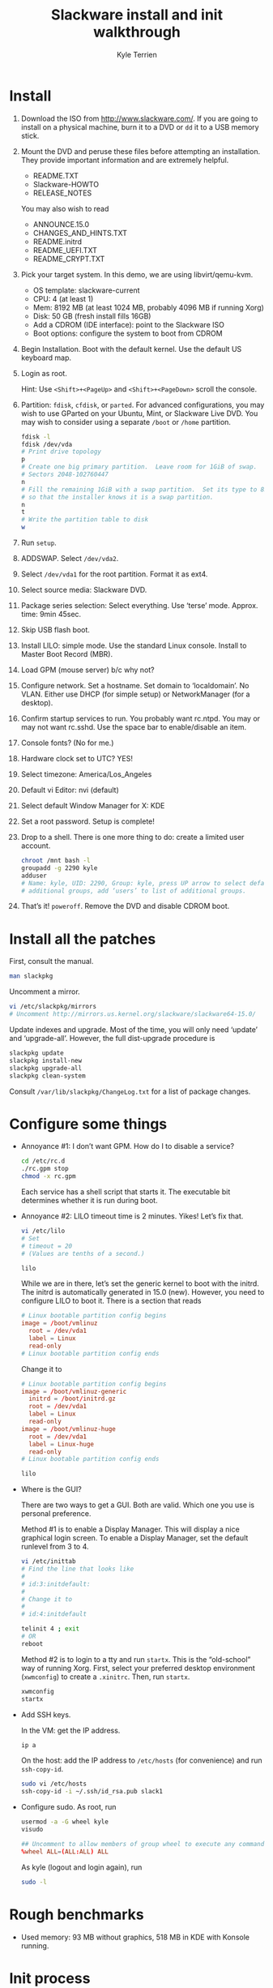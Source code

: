 #+title: Slackware install and init walkthrough
#+author: Kyle Terrien
#+options: ^:{}

* Install

1. Download the ISO from http://www.slackware.com/.  If you are going
   to install on a physical machine, burn it to a DVD or =dd= it to a
   USB memory stick.

2. Mount the DVD and peruse these files before attempting an
   installation.  They provide important information and are extremely
   helpful.

   + README.TXT
   + Slackware-HOWTO
   + RELEASE_NOTES

   You may also wish to read

   + ANNOUNCE.15.0
   + CHANGES_AND_HINTS.TXT
   + README.initrd
   + README_UEFI.TXT
   + README_CRYPT.TXT

3. Pick your target system.  In this demo, we are using libvirt/qemu-kvm.

   + OS template: slackware-current
   + CPU: 4 (at least 1)
   + Mem: 8192 MB (at least 1024 MB, probably 4096 MB if running Xorg)
   + Disk: 50 GB (fresh install fills 16GB)
   + Add a CDROM (IDE interface): point to the Slackware ISO
   + Boot options: configure the system to boot from CDROM

4. Begin Installation.  Boot with the default kernel.  Use the default
   US keyboard map.

5. Login as root.

   Hint: Use ~<Shift>+<PageUp>~ and ~<Shift>+<PageDown>~ scroll the
   console.

6. Partition: =fdisk=, =cfdisk=, or =parted=.  For advanced
   configurations, you may wish to use GParted on your Ubuntu, Mint,
   or Slackware Live DVD.  You may wish to consider using a separate
   =/boot= or =/home= partition.

   #+begin_src sh
     fdisk -l
     fdisk /dev/vda
     # Print drive topology
     p
     # Create one big primary partition.  Leave room for 1GiB of swap.
     # Sectors 2048-102760447
     n
     # Fill the remaining 1GiB with a swap partition.  Set its type to 82
     # so that the installer knows it is a swap partition.
     n
     t
     # Write the partition table to disk
     w
   #+end_src

7. Run =setup=.

8. ADDSWAP.  Select =/dev/vda2=.

9. Select =/dev/vda1= for the root partition.  Format it as ext4.

10. Select source media: Slackware DVD.

11. Package series selection: Select everything.  Use ‘terse’ mode.
    Approx. time: 9min 45sec.

12. Skip USB flash boot.

13. Install LILO: simple mode.  Use the standard Linux console.
    Install to Master Boot Record (MBR).

14. Load GPM (mouse server) b/c why not?

15. Configure network.  Set a hostname.  Set domain to ‘localdomain’.
    No VLAN.  Either use DHCP (for simple setup) or NetworkManager
    (for a desktop).

16. Confirm startup services to run.  You probably want rc.ntpd.  You
    may or may not want rc.sshd.  Use the space bar to enable/disable
    an item.

17. Console fonts?  (No for me.)

18. Hardware clock set to UTC?  YES!

19. Select timezone: America/Los_Angeles

20. Default vi Editor: nvi (default)

21. Select default Window Manager for X: KDE

22. Set a root password.  Setup is complete!

23. Drop to a shell.  There is one more thing to do: create a limited
    user account.

    #+begin_src sh
      chroot /mnt bash -l
      groupadd -g 2290 kyle
      adduser
      # Name: kyle, UID: 2290, Group: kyle, press UP arrow to select default
      # additional groups, add ‘users’ to list of additional groups.
    #+end_src

24. That’s it!  =poweroff=.  Remove the DVD and disable CDROM boot.

* Install all the patches

First, consult the manual.

#+begin_src sh
  man slackpkg
#+end_src

Uncomment a mirror.

#+begin_src sh
  vi /etc/slackpkg/mirrors
  # Uncomment http://mirrors.us.kernel.org/slackware/slackware64-15.0/
#+end_src

Update indexes and upgrade.  Most of the time, you will only need
‘update’ and ‘upgrade-all’.  However, the full dist-upgrade procedure
is

#+begin_src sh
  slackpkg update
  slackpkg install-new
  slackpkg upgrade-all
  slackpkg clean-system
#+end_src

Consult =/var/lib/slackpkg/ChangeLog.txt= for a list of package
changes.

* Configure some things

+ Annoyance #1: I don’t want GPM.  How do I to disable a service?

  #+begin_src sh
    cd /etc/rc.d
    ./rc.gpm stop
    chmod -x rc.gpm
  #+end_src

  Each service has a shell script that starts it.  The executable bit
  determines whether it is run during boot.

+ Annoyance #2: LILO timeout time is 2 minutes.  Yikes!  Let’s fix
  that.

  #+begin_src sh
    vi /etc/lilo
    # Set
    # timeout = 20
    # (Values are tenths of a second.)

    lilo
  #+end_src

  While we are in there, let’s set the generic kernel to boot with the
  initrd.  The initrd is automatically generated in 15.0 (new).
  However, you need to configure LILO to boot it.  There is a section
  that reads

  #+begin_src conf
    # Linux bootable partition config begins
    image = /boot/vmlinuz
      root = /dev/vda1
      label = Linux
      read-only
    # Linux bootable partition config ends
  #+end_src

  Change it to

  #+begin_src conf
    # Linux bootable partition config begins
    image = /boot/vmlinuz-generic
      initrd = /boot/initrd.gz
      root = /dev/vda1
      label = Linux
      read-only
    image = /boot/vmlinuz-huge
      root = /dev/vda1
      label = Linux-huge
      read-only
    # Linux bootable partition config ends
  #+end_src

  #+begin_src sh
    lilo
  #+end_src

+ Where is the GUI?

  There are two ways to get a GUI.  Both are valid.  Which one you use
  is personal preference.

  Method #1 is to enable a Display Manager.  This will display a nice
  graphical login screen.  To enable a Display Manager, set the
  default runlevel from 3 to 4.

  #+begin_src sh
    vi /etc/inittab
    # Find the line that looks like
    #
    # id:3:initdefault:
    #
    # Change it to
    #
    # id:4:initdefault

    telinit 4 ; exit
    # OR
    reboot
  #+end_src

  Method #2 is to login to a tty and run =startx=.  This is the
  “old-school” way of running Xorg.  First, select your preferred
  desktop environment (=xwmconfig=) to create a =.xinitrc=.  Then, run
  =startx=.

  #+begin_src sh
    xwmconfig
    startx
  #+end_src

+ Add SSH keys.

  In the VM: get the IP address.

  #+begin_src sh
    ip a
  #+end_src

  On the host: add the IP address to =/etc/hosts= (for convenience)
  and run =ssh-copy-id=.

  #+begin_src sh
    sudo vi /etc/hosts
    ssh-copy-id -i ~/.ssh/id_rsa.pub slack1
  #+end_src

+ Configure sudo.  As root, run

  #+begin_src sh
    usermod -a -G wheel kyle
    visudo
  #+end_src

  #+begin_src conf
    ## Uncomment to allow members of group wheel to execute any command
    %wheel ALL=(ALL:ALL) ALL
  #+end_src

  As kyle (logout and login again), run

  #+begin_src sh
    sudo -l
  #+end_src

* Rough benchmarks

+ Used memory: 93 MB without graphics, 518 MB in KDE with Konsole running.

* Init process

1. LILO loads kernel and initrd
2. initrd: =/boot/initrd-tree=
3. =/etc/inittab= -> master config file
4. =/etc/rc.d/rc.S= -> sysinit
5. =/etc/rc.d/rc.M= -> multi-user

Shutdown/reboot: =/etc/rc.d/rc.6=

Entering single user mode: =/etc/rc.d/rc.K=
